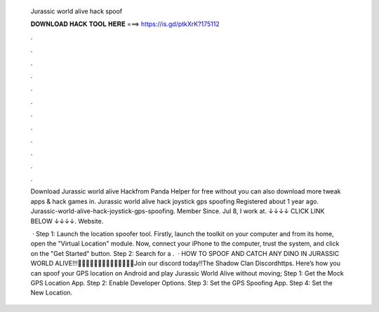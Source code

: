   Jurassic world alive hack spoof
  
  
  
  𝐃𝐎𝐖𝐍𝐋𝐎𝐀𝐃 𝐇𝐀𝐂𝐊 𝐓𝐎𝐎𝐋 𝐇𝐄𝐑𝐄 ===> https://is.gd/ptkXrK?175112
  
  
  
  .
  
  
  
  .
  
  
  
  .
  
  
  
  .
  
  
  
  .
  
  
  
  .
  
  
  
  .
  
  
  
  .
  
  
  
  .
  
  
  
  .
  
  
  
  .
  
  
  
  .
  
  Download Jurassic world alive Hackfrom Panda Helper for free without  you can also download more tweak apps & hack games in. Jurassic world alive hack joystick gps spoofing Registered about 1 year ago.  Jurassic-world-alive-hack-joystick-gps-spoofing. Member Since. Jul 8, I work at. ↓↓↓↓ CLICK LINK BELOW ↓↓↓↓. Website.
  
   · Step 1: Launch the location spoofer tool. Firstly, launch the  toolkit on your computer and from its home, open the "Virtual Location" module. Now, connect your iPhone to the computer, trust the system, and click on the "Get Started" button. Step 2: Search for a .  · HOW TO SPOOF AND CATCH ANY DINO IN JURASSIC WORLD ALIVE!!!🔳🔲🔳🔲🔳🔲🔳🔲🔳🔲🔳🔲🔳🔲Join our discord today!!The Shadow Clan Discordhttps. Here’s how you can spoof your GPS location on Android and play Jurassic World Alive without moving; Step 1: Get the Mock GPS Location App. Step 2: Enable Developer Options. Step 3: Set the GPS Spoofing App. Step 4: Set the New Location.
